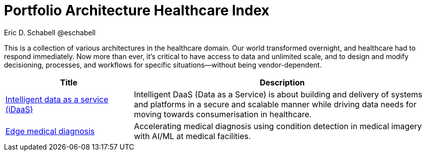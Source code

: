 = Portfolio Architecture Healthcare Index
Eric D. Schabell @eschabell
:homepage: https://gitlab.com/redhatdemocentral/portfolio-architecture-examples
:imagesdir: images
:icons: font
:source-highlighter: prettify


This is a collection of various architectures in the healthcare domain. Our world transformed overnight, and
healthcare had to respond immediately. Now more than ever, it's critical to have access to data and unlimited scale,
and to design and modify decisioning, processes, and workflows for specific situations—without being vendor-dependent.

[cols="3,7"]
|===
|Title | Description   

|link:idaas.adoc[Intelligent data as a service (iDaaS)]
|Intelligent DaaS (Data as a Service) is about building and delivery of systems and platforms in a secure and scalable manner while driving data needs for moving towards consumerisation in healthcare.

|link:edge-medical-diagnosis.adoc[Edge medical diagnosis]
|Accelerating medical diagnosis using condition detection in medical imagery with AI/ML at medical facilities.
|===

